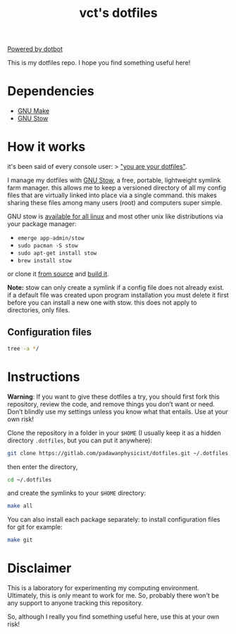 #+title: vct's dotfiles

[[https://img.shields.io/badge/powered%20by-dotbot-blue?style=flat][Powered by dotbot]]

This is my dotfiles repo. I hope you find something useful here!

* Dependencies

- [[https://www.gnu.org/software/make/][GNU Make]]
- [[https://www.gnu.org/software/stow/][GNU Stow]]

* How it works

it's been said of every console user: 
> _"you are your dotfiles"_.

I manage my dotfiles with [[http://www.gnu.org/software/stow/][GNU Stow]], a free, portable, lightweight symlink farm manager. this allows me to keep a versioned directory of all my config files that are virtually linked into place via a single command. this makes sharing these files among many users (root) and computers super simple.

GNU stow is [[https://repology.org/project/stow/versions][available for all linux]] and most other unix like distributions via your package manager:

- =emerge app-admin/stow=
- =sudo pacman -S stow=
- =sudo apt-get install stow=
- =brew install stow=

or clone it [[https://savannah.gnu.org/git/?group=stow][from source]] and [[http://git.savannah.gnu.org/cgit/stow.git/tree/INSTALL][build it]].

**Note:** stow can only create a symlink if a config file does not already exist. if a default file was created upon program installation you must delete it first before you can install a new one with stow. this does not apply to directories, only files.

** Configuration files

#+begin_src bash :results output
tree -a */
#+end_src

#+RESULTS:
#+begin_example
bash/
├── .bash_profile
├── .bashrc
├── .config
│   └── bash
│       ├── 00-history.bash
│       ├── 00-pager.bash
│       └── 00-prompt.bash
├── .dir_colors
└── .inputrc
environment/
├── .guile
├── .psqlrc
├── .Renviron
└── .Rprofile
git/
└── config
ranger/
├── .config
│   └── ranger
│       ├── commands_full.py
│       ├── commands.py
│       ├── rc.conf
│       ├── rifle.conf
│       └── scope.sh
└── .ranger_automatic_cd.sh
redshift/
└── redshift.conf
tmux/
└── .tmux.conf
vim/
└── .vimrc
xmonad/
├── dunst
│   └── dunstrc
├── picom
│   └── picom.conf
├── rofi
│   └── config.rasi
└── xmonad
    ├── .config
    │   └── polybar
    │       ├── config
    │       └── launch.sh
    ├── .stalonetrayrc
    └── .xmonad
        └── xmonad.hs
xresources/
├── .local
│   └── bin
│       └── vctterminal
├── .Xresources
└── .Xresources.d
    ├── base16-solarized-light.Xresources
    └── nord.Xresources
xterm/
└── xterm.Xresources

14 directories, 33 files
#+end_example

* Instructions

*Warning*: If you want to give these dotfiles a try, you should first fork this repository, review the code, and remove things you don’t want or need. Don’t blindly use my settings unless you know what that entails. Use at your own risk!

Clone the repository in a folder in your =$HOME= (I usually keep it as a hidden directory =.dotfiles=, but you can put it anywhere):
#+begin_src bash
git clone https://gitlab.com/padawanphysicist/dotfiles.git ~/.dotfiles
#+end_src

then enter the directory,
#+begin_src bash
cd ~/.dotfiles
#+end_src

and create the symlinks to your =$HOME= directory:
#+begin_src sh
make all
#+end_src

You can also install each package separately: to install configuration files for git for example:
#+begin_src bash
make git
#+end_src

* Disclaimer

This is a laboratory for experimenting my computing environment. Ultimately, this is only meant to work for me. So, probably there won't be any support to anyone tracking this repository.

So, although I really you find something useful here, use this at your own risk! 
